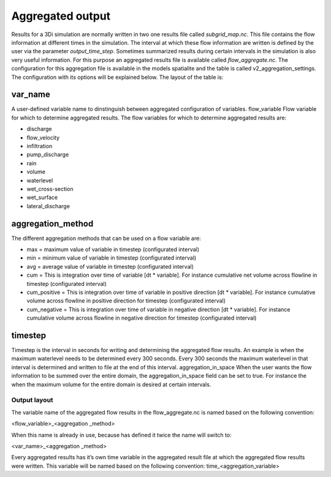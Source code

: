 Aggregated output
=================

Results for a 3Di simulation are normally written in two one results file called `subgrid_map.nc`. This file contains the flow information at different times in the simulation. The interval at which these flow information are written is defined by the user via the parameter `output_time_step`. 
Sometimes summarized results during certain intervals in the simulation is also very useful information. For this purpose an aggregated results file is available called `flow_aggregate.nc`. The configuration for this aggregation file is available in the models spatialite and the table is called v2_aggregation_settings. 
The configuration with its options will be explained below. The layout of the table is:

.. figure:: image/aggregation_table.png
   :alt: Table layout aggration options

var_name
^^^^^^^^

A user-defined variable name to dinstinguish between aggregated configuration of variables.
flow_variable
Flow variable for which to determine aggregated results. The flow variables for which to determine aggregated results are:

* discharge
* flow_velocity
* infiltration
* pump_discharge
* rain
* volume
* waterlevel
* wet_cross-section
* wet_surface
* lateral_discharge

aggregation_method
^^^^^^^^^^^^^^^^^^

The different aggregation methods that can be used on a flow variable are:

* max = maximum value of variable in timestep (configurated interval)
* min = minimum value of variable in timestep (configurated interval)
* avg = average value of variable in timestep (configurated interval)
* cum = This is integration over time of variable [dt * variable]. For instance cumulative net volume across flowline in timestep (configurated interval)
* cum_positive = This is integration over time of variable in positive direction [dt * variable]. For instance cumulative volume across flowline in positive direction for timestep (configurated interval)
* cum_negative = This is integration over time of variable in negative direction [dt * variable]. For instance cumulative volume across flowline in negative direction for timestep (configurated interval)

timestep
^^^^^^^^

Timestep is the interval in seconds for writing and determining the aggregated flow results. An example is when the maximum waterlevel needs to be determined every 300 seconds. Every 300 seconds the maximum waterlevel in that interval is determined and written to file at the end of this interval.
aggregation_in_space
When the user wants the flow information to be summed over the entire domain, the aggregation_in_space field can be set to true. For instance the when the maximum volume for the entire domain is desired at certain intervals. 

Output layout
-------------

The variable name of the aggregated flow results in the flow_aggregate.nc is named based on the following convention:

<flow_variable>_<aggregation _method> 

When this name is already in use, because has defined it twice the name will switch to:

<var_name>_<aggregation _method> 

Every aggregated results has it’s own time variable in the aggregated result file at which the aggregated flow results were written. This variable will be named based on the following convention:
time_<aggregation_variable>
